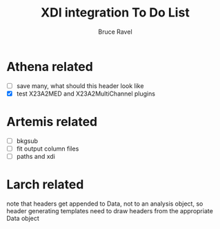 #+TITLE: XDI integration To Do List
#+AUTHOR: Bruce Ravel
#+EMAIL: bravel AT bnl DOT gov
#+HTML_HEAD: <link rel="stylesheet" type="text/css" href="stylesheets/orgstyle.css" />
#+HTML_HEAD: <link rel="stylesheet" type="text/css" href="stylesheets/orgtocstyle.css" />
#+OPTIONS: toc:2
#+STARTUP: showall

* Athena related

 + [ ] save many, what should this header look like
 + [X] test X23A2MED and X23A2MultiChannel plugins


* Artemis related

 + [ ] bkgsub
 + [ ] fit output column files
 + [ ] paths and xdi

* Larch related

note that headers get appended to Data, not to an analysis object, so
header generating templates need to draw headers from the appropriate
Data object

